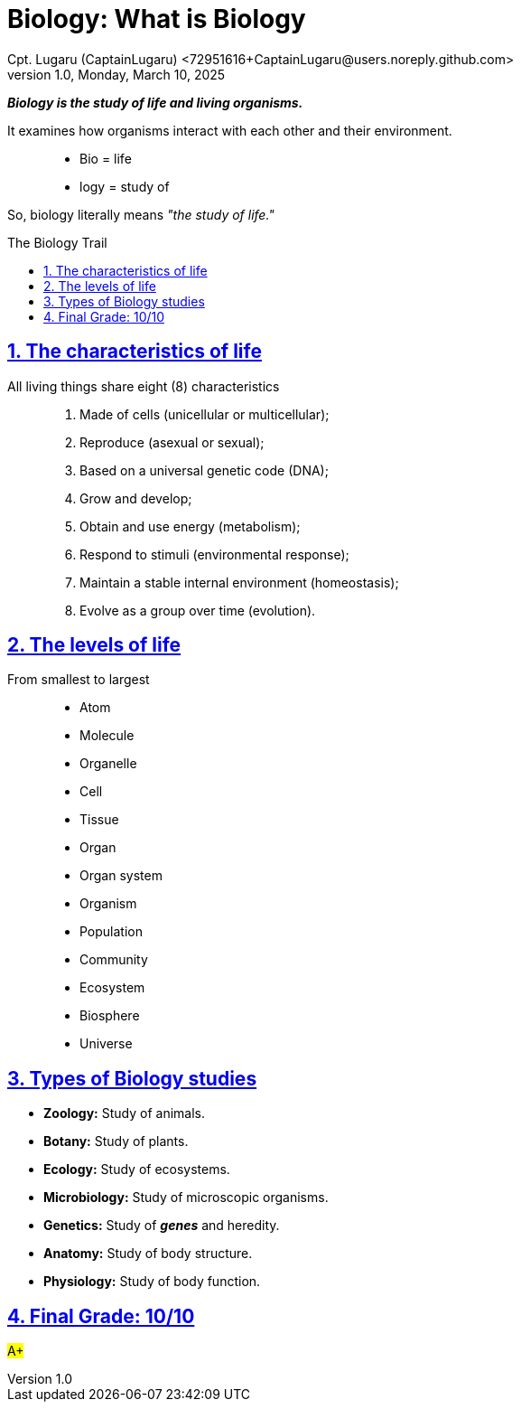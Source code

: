 = Biology: What is Biology
Cpt. Lugaru (CaptainLugaru) <72951616+CaptainLugaru@users.noreply.github.com>
v1.0, Monday, March 10, 2025
:description: Biology Exploration into what the science of biology is
:sectnums:
:sectanchors:
:sectlinks:
:icons: font
:tip-caption: 💡️
:note-caption: ℹ️
:important-caption: ❗
:caution-caption: 🔥
:warning-caption: ⚠️
:toc: preamble
:toclevels: 1
:toc-title: The Biology Trail
:keywords: Homeschool Learning Journey
:imagesdir: ./images
:labsdir: ./labs
ifdef::env-name[:relfilesuffix: .adoc]

*_Biology is the study of life and living organisms._*

It examines how organisms interact with each other and their environment.::
- Bio = life
- logy = study of

So, biology literally means _"the study of life."_

== The characteristics of life

All living things share eight (8) characteristics::

. Made of cells (unicellular or multicellular);
. Reproduce (asexual or sexual);
. Based on a universal genetic code (DNA);
. Grow and develop;
. Obtain and use energy (metabolism);
. Respond to stimuli (environmental response);
. Maintain a stable internal environment (homeostasis);
. Evolve as a group over time (evolution).

== The levels of life

From smallest to largest::
- Atom
- Molecule
- Organelle
- Cell
- Tissue
- Organ
- Organ system
- Organism
- Population
- Community
- Ecosystem
- Biosphere
- Universe

== Types of Biology studies

- *Zoology:* Study of animals.
- *Botany:* Study of plants.
- *Ecology:* Study of ecosystems.
- *Microbiology:* Study of microscopic organisms.
- *Genetics:* Study of *_genes_* and heredity.
- *Anatomy:* Study of body structure.
- *Physiology:* Study of body function.

== Final Grade: 10/10

#A+#

